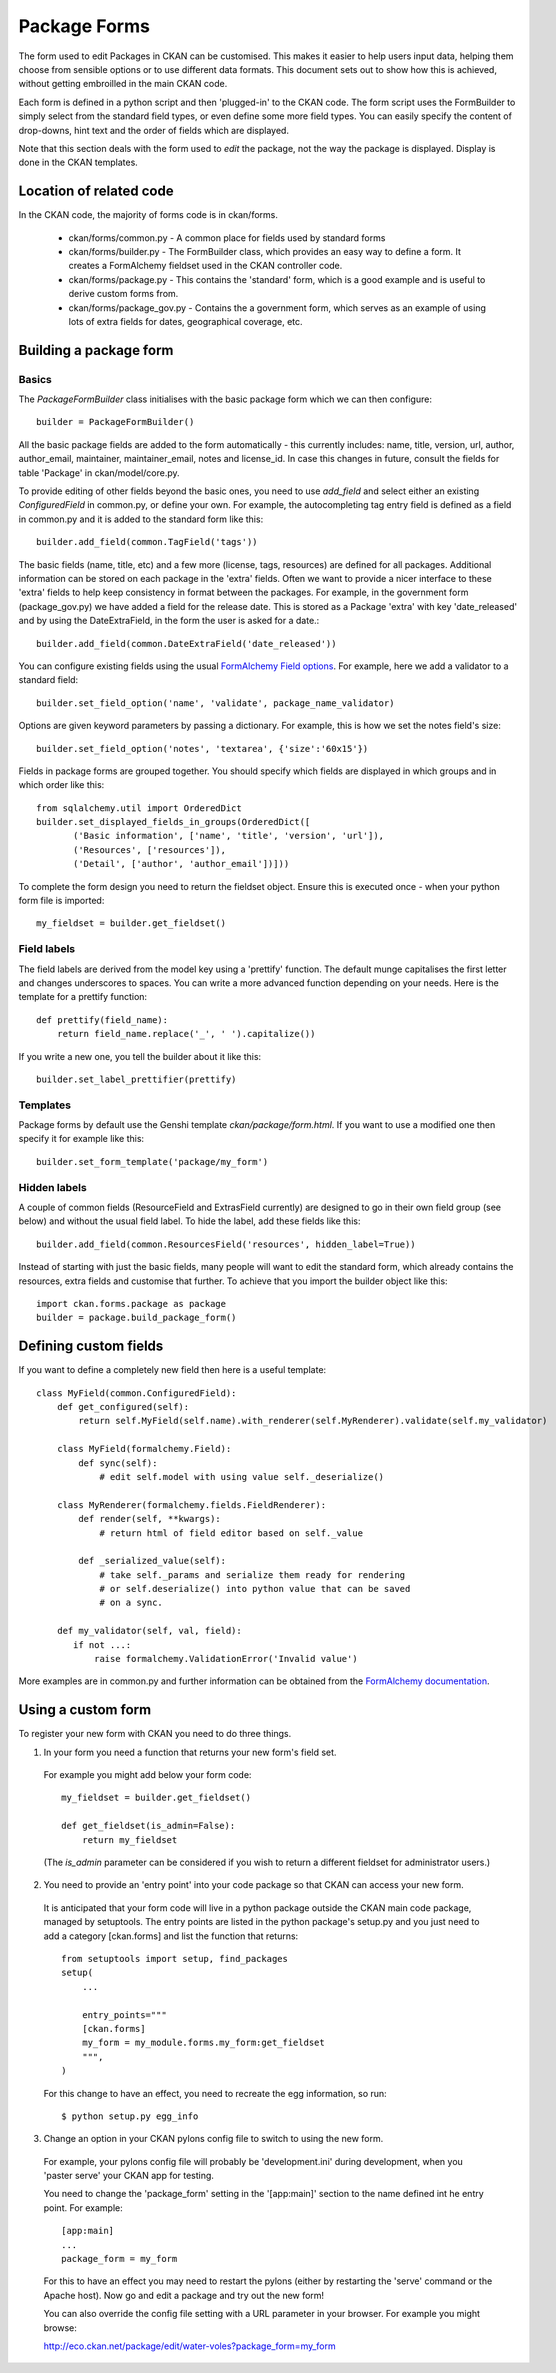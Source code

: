 Package Forms
=============

The form used to edit Packages in CKAN can be customised. This makes it easier to help users input data, helping them choose from sensible options or to use different data formats. This document sets out to show how this is achieved, without getting embroilled in the main CKAN code.

Each form is defined in a python script and then 'plugged-in' to the CKAN code.
The form script uses the FormBuilder to simply select from the standard field types, or even define some more field types. You can easily specify the content of drop-downs, hint text and the order of fields which are displayed.

Note that this section deals with the form used to *edit* the package, not the way the package is displayed. Display is done in the CKAN templates.


Location of related code
------------------------

In the CKAN code, the majority of forms code is in ckan/forms.

 * ckan/forms/common.py - A common place for fields used by standard forms
 * ckan/forms/builder.py - The FormBuilder class, which provides an easy way to define a form. It creates a FormAlchemy fieldset used in the CKAN controller code.
 * ckan/forms/package.py - This contains the 'standard' form, which is a good example and is useful to derive custom forms from.
 * ckan/forms/package_gov.py - Contains the a government form, which serves as an example of using lots of extra fields for dates, geographical coverage, etc.


Building a package form
-----------------------

Basics
^^^^^^

The *PackageFormBuilder* class initialises with the basic package form which we can then configure:: 

 builder = PackageFormBuilder()

All the basic package fields are added to the form automatically - this currently includes: name, title, version, url, author, author_email, maintainer, maintainer_email, notes and license_id. In case this changes in future, consult the fields for table 'Package' in ckan/model/core.py.

To provide editing of other fields beyond the basic ones, you need to use *add_field* and select either an existing *ConfiguredField* in common.py, or define your own. For example, the autocompleting tag entry field is defined as a field in common.py and it is added to the standard form like this::

 builder.add_field(common.TagField('tags'))

The basic fields (name, title, etc) and a few more (license, tags, resources) are defined for all packages. Additional information can be stored on each package in the 'extra' fields. Often we want to provide a nicer interface to these 'extra' fields to help keep consistency in format between the packages. For example, in the government form (package_gov.py) we have added a field for the release date. This is stored as a Package 'extra' with key 'date_released' and by using the DateExtraField, in the form the user is asked for a date.::

 builder.add_field(common.DateExtraField('date_released'))

You can configure existing fields using the usual `FormAlchemy Field options <http://docs.formalchemy.org/fields.html#fields>`_. For example, here we add a validator to a standard field::

 builder.set_field_option('name', 'validate', package_name_validator)

Options are given keyword parameters by passing a dictionary. For example, this is how we set the notes field's size::

 builder.set_field_option('notes', 'textarea', {'size':'60x15'})

Fields in package forms are grouped together. You should specify which fields are displayed in which groups and in which order like this::

 from sqlalchemy.util import OrderedDict
 builder.set_displayed_fields_in_groups(OrderedDict([
        ('Basic information', ['name', 'title', 'version', 'url']),
        ('Resources', ['resources']),
        ('Detail', ['author', 'author_email'])]))

To complete the form design you need to return the fieldset object. Ensure this is executed once - when your python form file is imported:: 

 my_fieldset = builder.get_fieldset()


Field labels
^^^^^^^^^^^^

The field labels are derived from the model key using a 'prettify' function. The default munge capitalises the first letter and changes underscores to spaces. You can write a more advanced function depending on your needs. Here is the template for a prettify function::

 def prettify(field_name):
     return field_name.replace('_', ' ').capitalize())

If you write a new one, you tell the builder about it like this::

 builder.set_label_prettifier(prettify)


Templates
^^^^^^^^^

Package forms by default use the Genshi template *ckan/package/form.html*. If you want to use a modified one then specify it for example like this::

 builder.set_form_template('package/my_form')


Hidden labels
^^^^^^^^^^^^^

A couple of common fields (ResourceField and ExtrasField currently) are designed to go in their own field group (see below) and without the usual field label. To hide the label, add these fields like this::

 builder.add_field(common.ResourcesField('resources', hidden_label=True))

Instead of starting with just the basic fields, many people will want to edit the standard form, which already contains the resources, extra fields and customise that further. To achieve that you import the builder object like this::

 import ckan.forms.package as package
 builder = package.build_package_form()


Defining custom fields
----------------------

If you want to define a completely new field then here is a useful template::

 class MyField(common.ConfiguredField):
     def get_configured(self):
         return self.MyField(self.name).with_renderer(self.MyRenderer).validate(self.my_validator)

     class MyField(formalchemy.Field):
         def sync(self):
             # edit self.model with using value self._deserialize()

     class MyRenderer(formalchemy.fields.FieldRenderer):
         def render(self, **kwargs):
             # return html of field editor based on self._value

         def _serialized_value(self):
             # take self._params and serialize them ready for rendering
             # or self.deserialize() into python value that can be saved
             # on a sync.

     def my_validator(self, val, field):
        if not ...:
            raise formalchemy.ValidationError('Invalid value')            
        
More examples are in common.py and further information can be obtained from the `FormAlchemy documentation <http://docs.formalchemy.org/>`_.


Using a custom form
-------------------

To register your new form with CKAN you need to do three things. 

1. In your form you need a function that returns your new form's field set. 

 For example you might add below your form code::

  my_fieldset = builder.get_fieldset()

  def get_fieldset(is_admin=False):
      return my_fieldset
  
 (The *is_admin* parameter can be considered if you wish to return a different fieldset for administrator users.)

2. You need to provide an 'entry point' into your code package so that CKAN can access your new form. 

 It is anticipated that your form code will live in a python package outside the CKAN main code package, managed by setuptools. The entry points are listed in the python package's setup.py and you just need to add a category [ckan.forms] and list the function that returns::

  from setuptools import setup, find_packages
  setup(
      ...

      entry_points="""
      [ckan.forms]
      my_form = my_module.forms.my_form:get_fieldset
      """,
  )

 For this change to have an effect, you need to recreate the egg information, so run::

 $ python setup.py egg_info

3. Change an option in your CKAN pylons config file to switch to using the new form.

 For example, your pylons config file will probably be 'development.ini' during development, when you 'paster serve' your CKAN app for testing.

 You need to change the 'package_form' setting in the '[app:main]' section to the name defined int he entry point. For example::

  [app:main]
  ...
  package_form = my_form

 For this to have an effect you may need to restart the pylons (either by restarting the 'serve' command or the Apache host). Now go and edit a package and try out the new form!

 You can also override the config file setting with a URL parameter in your browser. For example you might browse:

 http://eco.ckan.net/package/edit/water-voles?package_form=my_form